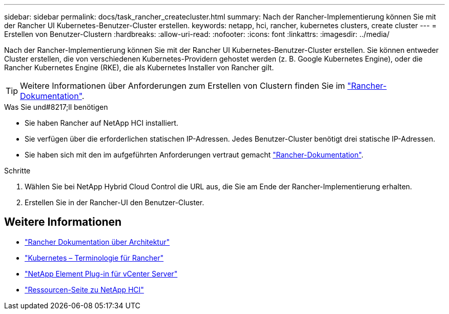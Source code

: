 ---
sidebar: sidebar 
permalink: docs/task_rancher_createcluster.html 
summary: Nach der Rancher-Implementierung können Sie mit der Rancher UI Kubernetes-Benutzer-Cluster erstellen. 
keywords: netapp, hci, rancher, kubernetes clusters, create cluster 
---
= Erstellen von Benutzer-Clustern
:hardbreaks:
:allow-uri-read: 
:nofooter: 
:icons: font
:linkattrs: 
:imagesdir: ../media/


[role="lead"]
Nach der Rancher-Implementierung können Sie mit der Rancher UI Kubernetes-Benutzer-Cluster erstellen. Sie können entweder Cluster erstellen, die von verschiedenen Kubernetes-Providern gehostet werden (z. B. Google Kubernetes Engine), oder die Rancher Kubernetes Engine (RKE), die als Kubernetes Installer von Rancher gilt.


TIP: Weitere Informationen über Anforderungen zum Erstellen von Clustern finden Sie im https://rancher.com/docs/rancher/v2.x/en/cluster-provisioning/["Rancher-Dokumentation"^].

.Was Sie und#8217;ll benötigen
* Sie haben Rancher auf NetApp HCI installiert.
* Sie verfügen über die erforderlichen statischen IP-Adressen. Jedes Benutzer-Cluster benötigt drei statische IP-Adressen.
* Sie haben sich mit den im aufgeführten Anforderungen vertraut gemacht https://rancher.com/docs/rancher/v2.x/en/cluster-provisioning/["Rancher-Dokumentation"^].


.Schritte
. Wählen Sie bei NetApp Hybrid Cloud Control die URL aus, die Sie am Ende der Rancher-Implementierung erhalten.
. Erstellen Sie in der Rancher-UI den Benutzer-Cluster.


[discrete]
== Weitere Informationen

* https://rancher.com/docs/rancher/v2.x/en/overview/architecture/["Rancher Dokumentation über Architektur"^]
* https://rancher.com/docs/rancher/v2.x/en/overview/concepts/["Kubernetes – Terminologie für Rancher"^]
* https://docs.netapp.com/us-en/vcp/index.html["NetApp Element Plug-in für vCenter Server"^]
* https://www.netapp.com/us/documentation/hci.aspx["Ressourcen-Seite zu NetApp HCI"^]

